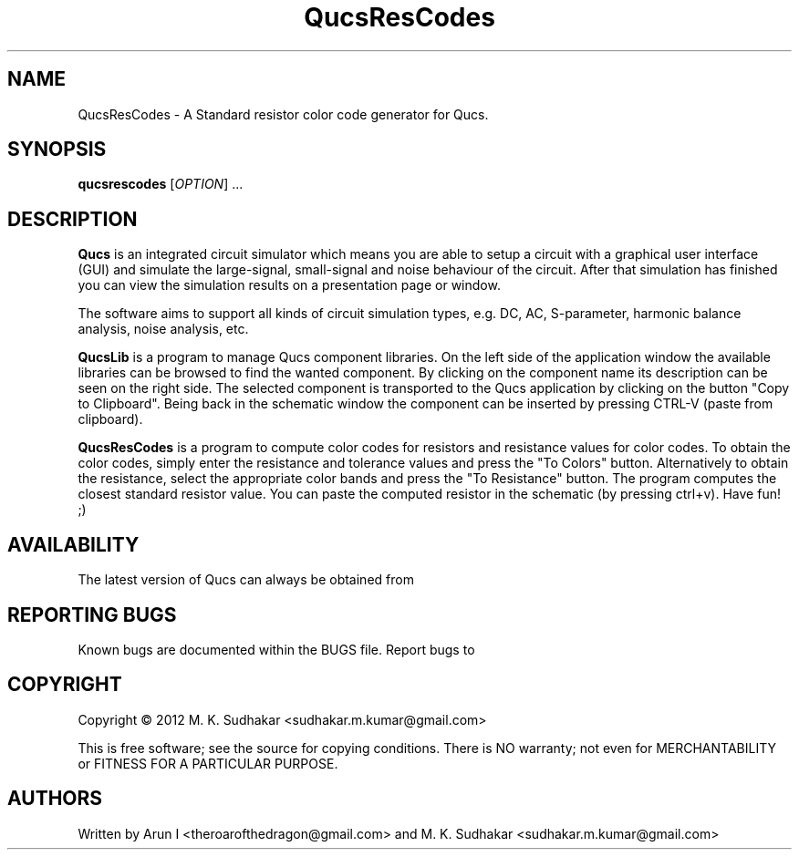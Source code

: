 .TH QucsResCodes "" "April 2012" "Debian/GNU Linux" "User Commands"
.SH NAME
QucsResCodes \- A Standard resistor color code generator for Qucs.
.SH SYNOPSIS
.B qucsrescodes
[\fIOPTION\fR] ...
.SH DESCRIPTION

\fBQucs\fR is an integrated circuit simulator which means you are able
to setup a circuit with a graphical user interface (GUI) and simulate
the large-signal, small-signal and noise behaviour of the circuit.
After that simulation has finished you can view the simulation results
on a presentation page or window.

The software aims to support all kinds of circuit simulation types,
e.g. DC, AC, S-parameter, harmonic balance analysis, noise analysis,
etc.

\fBQucsLib\fR is a program to manage Qucs component libraries. On the
left side of the application window the available libraries can be
browsed to find the wanted component.  By clicking on the component
name its description can be seen on the right side. The selected
component is transported to the Qucs application by clicking on the
button "Copy to Clipboard".  Being back in the schematic window the
component can be inserted by pressing CTRL-V (paste from clipboard).

\fBQucsResCodes\fR is a program to compute color codes for resistors
and resistance values for color codes. 
To obtain the color codes, simply enter the 
resistance and tolerance values and press the "To Colors" button.
Alternatively to obtain the resistance, 
select the appropriate color bands and press the "To Resistance" button. 
The program computes the closest standard 
resistor value. You can paste the computed resistor 
in the schematic (by pressing ctrl+v). Have fun! ;)

.SH AVAILABILITY
The latest version of Qucs can always be obtained from
\fB\fR
.SH "REPORTING BUGS"
Known bugs are documented within the BUGS file.  Report bugs to
\fB\fR
.SH COPYRIGHT
Copyright \(co 2012 M. K. Sudhakar <sudhakar.m.kumar@gmail.com>
.PP
This is free software; see the source for copying conditions.  There is NO
warranty; not even for MERCHANTABILITY or FITNESS FOR A PARTICULAR PURPOSE.
.SH AUTHORS
Written by Arun I <theroarofthedragon@gmail.com> and 
M. K. Sudhakar <sudhakar.m.kumar@gmail.com>
